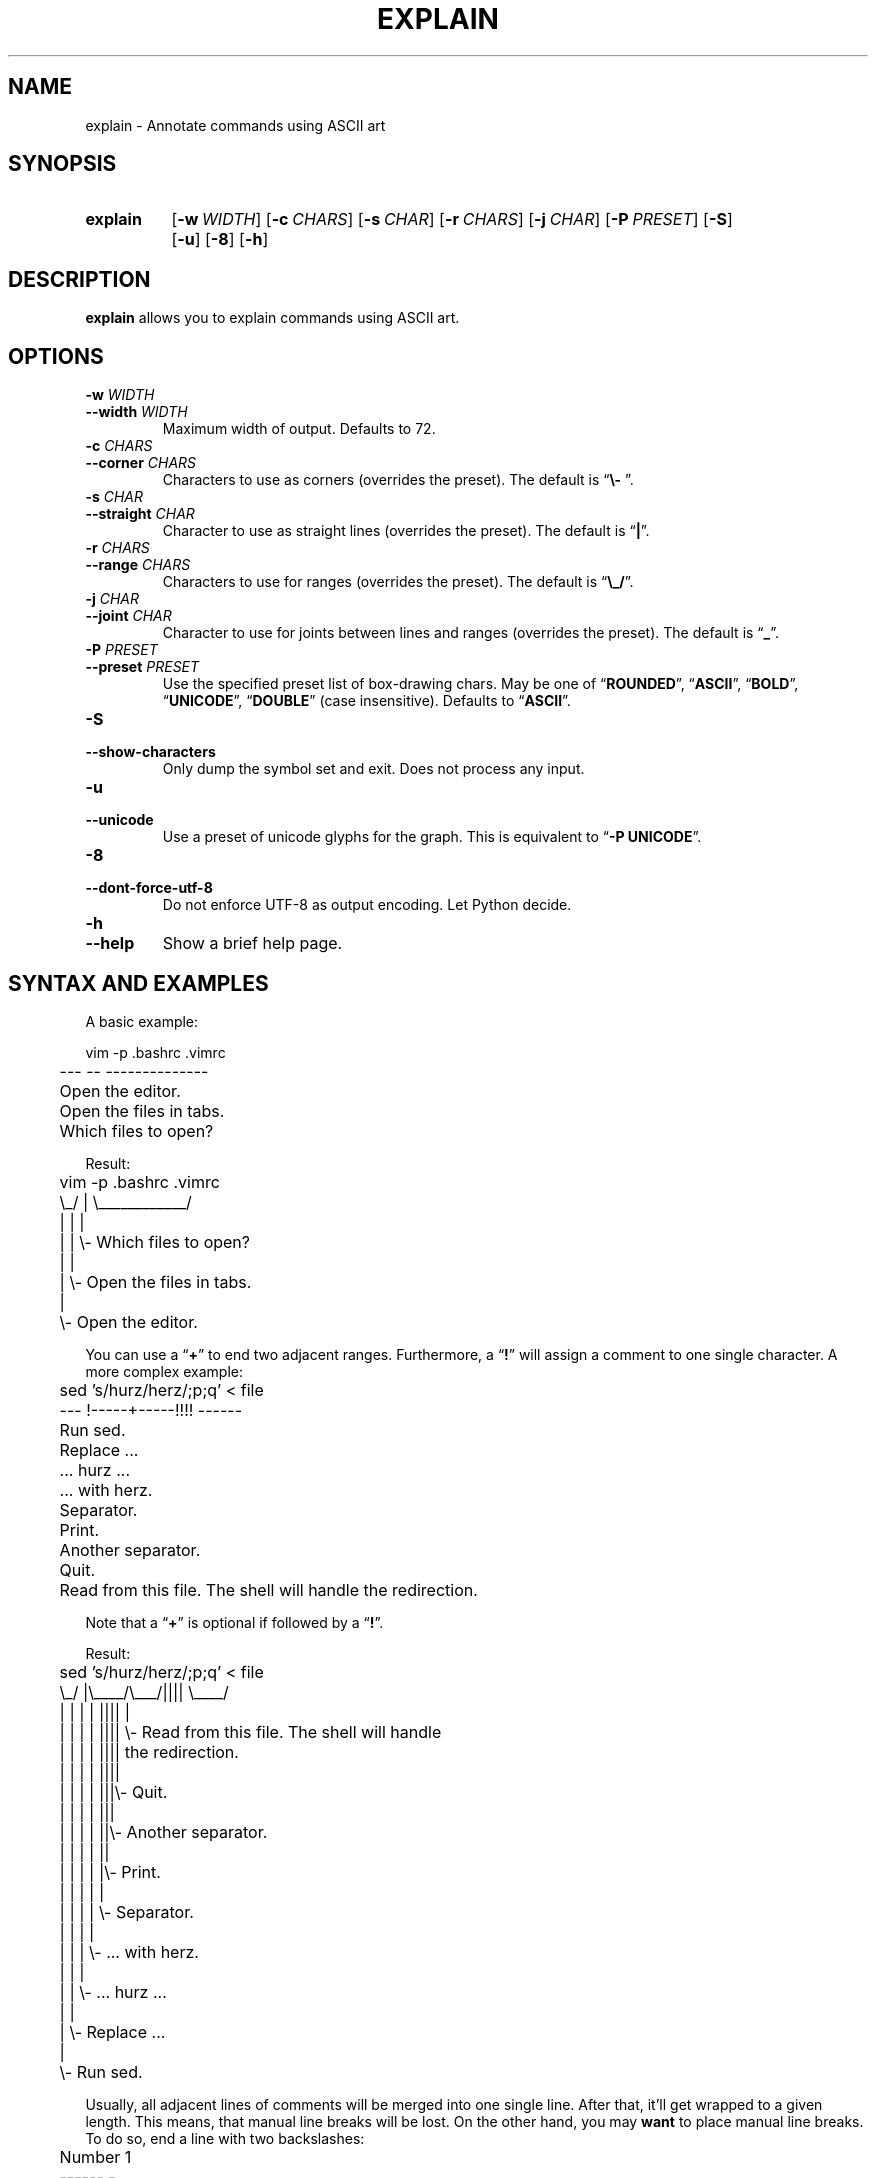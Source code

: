 .TH EXPLAIN 1 "June 2013" "explain" "Annotate commands"
.SH NAME
explain \- Annotate commands using ASCII art
.SH SYNOPSIS
.SY explain
.OP \-w WIDTH
.OP \-c CHARS
.OP \-s CHAR
.OP \-r CHARS
.OP \-j CHAR
.OP \-P PRESET
.OP \-S
.OP \-u
.OP \-8
.OP \-h
.YS
.SH DESCRIPTION
\fBexplain\fP allows you to explain commands using ASCII art.
.SH OPTIONS
.TP
\fB\-w\fP \fIWIDTH\fP
.TQ
\fB\-\-width\fP \fIWIDTH\fP
Maximum width of output. Defaults to 72.
.TP
\fB\-c\fP \fICHARS\fP
.TQ
\fB\-\-corner\fP \fICHARS\fP
Characters to use as corners (overrides the preset). The default is
\(lq\fB\\- \fP\(rq.
.TP
\fB\-s\fP \fICHAR\fP
.TQ
\fB\-\-straight\fP \fICHAR\fP
Character to use as straight lines (overrides the preset). The default
is \(lq\fB|\fP\(rq.
.TP
\fB\-r\fP \fICHARS\fP
.TQ
\fB\-\-range\fP \fICHARS\fP
Characters to use for ranges (overrides the preset). The default is
\(lq\fB\\_/\fP\(rq.
.TP
\fB\-j\fP \fICHAR\fP
.TQ
\fB\-\-joint\fP \fICHAR\fP
Character to use for joints between lines and ranges (overrides the
preset). The default is \(lq\fB_\fP\(rq.
.TP
\fB\-P\fP \fIPRESET\fP
.TQ
\fB\-\-preset\fP \fIPRESET\fP
Use the specified preset list of box-drawing chars. May be one of
\(lq\fBROUNDED\fP\(rq, \(lq\fBASCII\fP\(rq, \(lq\fBBOLD\fP\(rq,
\(lq\fBUNICODE\fP\(rq, \(lq\fBDOUBLE\fP\(rq (case insensitive). Defaults
to \(lq\fBASCII\fP\(rq.
.TP
.B \-S
.TQ
.B \-\-show\-characters
Only dump the symbol set and exit. Does not process any input.
.TP
.B \-u
.TQ
.B \-\-unicode
Use a preset of unicode glyphs for the graph. This is equivalent to
\(lq\fB-P UNICODE\fP\(rq.
.TP
.B \-8
.TQ
.B \-\-dont\-force\-utf\-8
Do not enforce UTF-8 as output encoding. Let Python decide.
.TP
.B \-h
.TQ
.B \-\-help
Show a brief help page.
.SH "SYNTAX AND EXAMPLES"
A basic example:
.P
.EX
	vim -p .bashrc .vimrc
	--- -- --------------

	Open the editor.

	Open the files in tabs.

	Which files to open?
.EE
.P
Result:
.P
.EX
	vim -p .bashrc .vimrc
	\\_/ |  \\____________/
	 |  |         |
	 |  |         \\- Which files to open?
	 |  |
	 |  \\- Open the files in tabs.
	 |
	 \\- Open the editor.
.EE
.P
You can use a \(lq\fB+\fP\(rq to end two adjacent ranges. Furthermore, a
\(lq\fB!\fP\(rq will assign a comment to one single character. A more
complex example:
.P
.EX
	sed 's/hurz/herz/;p;q' < file
	---  !-----+-----!!!!  ------

	Run sed.

	Replace ...

	... hurz ...

	... with herz.

	Separator.

	Print.

	Another separator.

	Quit.

	Read from this file. The shell will handle the redirection.
.EE
.P
Note that a \(lq\fB+\fP\(rq is optional if followed by a
\(lq\fB!\fP\(rq.
.P
Result:
.P
.EX
	sed 's/hurz/herz/;p;q' < file
	\\_/  |\\____/\\___/||||  \\____/
	 |   |   |    |  ||||     |
	 |   |   |    |  ||||     \\- Read from this file. The shell will handle
	 |   |   |    |  ||||        the redirection.
	 |   |   |    |  ||||
	 |   |   |    |  |||\\- Quit.
	 |   |   |    |  |||
	 |   |   |    |  ||\\- Another separator.
	 |   |   |    |  ||
	 |   |   |    |  |\\- Print.
	 |   |   |    |  |
	 |   |   |    |  \\- Separator.
	 |   |   |    |
	 |   |   |    \\- ... with herz.
	 |   |   |
	 |   |   \\- ... hurz ...
	 |   |
	 |   \\- Replace ...
	 |
	 \\- Run sed.
.EE
.P
Usually, all adjacent lines of comments will be merged into one single
line. After that, it'll get wrapped to a given length. This means, that
manual line breaks will be lost. On the other hand, you may \fBwant\fP
to place manual line breaks. To do so, end a line with two backslashes:
.P
.EX
	Number 1
	------ -

	This is a very long line. There's a lot of text. It'll get wrapped
	automatically. Also note that there's line breaks inside of this
	comment. They'll be removed. This is the "traditional" way of handling
	comments.

	1: One! \\\\
	2: Two! \\\\
	3: Three! \\\\
	Now I added '\\\\' at the ends of those lines.
	That line, however, had no '\\\\' at its end. So, these two lines will
	become one single line and get wrapped properly.
.EE
.P
And this is what you get:
.P
.EX
	Number 1
	\\____/ |
	   |   \\- 1: One!
	   |      2: Two!
	   |      3: Three!
	   |      Now I added '\\\\' at the ends of those lines. That line,
	   |      however, had no '\\\\' at its end. So, these two lines will
	   |      become one single line and get wrapped properly.
	   |
	   \\- This is a very long line. There's a lot of text. It'll get wrapped
	      automatically. Also note that there's line breaks inside of this
	      comment. They'll be removed. This is the "traditional" way of
	      handling comments.
.EE
.P
You can explain several commands in one single source file.
.SH "DEVELOPER INFO: TEST CASES"
There's a basic test suite available that can be run as follows:
.P
.EX
	$ cd ~/git/explain/tests
	$ ./suite.sh
.EE
.P
A test case is a short \fBbash\fP(1) script whose filename must end with
\fI.test\fI:
.P
.EX
	# Complete command line. This is a Bash array.
	cmd=("$program" '-j' '+')

	# Notes:
	# - These here-documents don't have a final newline on the very last
	#   line. Hence, the "echo" calls in "suite.sh" must NOT add a "-n".

	read -rd '' input <<"EOF"
	ed .profile
	-- --------
	Editor.

	File to edit.
	EOF

	read -rd '' expected_output <<"EOF"
	ed .profile
	|  \\___+__/
	|      |
	|      \\- File to edit.
	|
	\\- Editor.
	EOF
.EE
.P
As you can see, it consists of three variables:
.P
.IP \(bu 4
\fBcmd\fP: The complete command line as a \fBbash\fP(1) array.
.IP \(bu 4
\fBinput\fP: The input that is fed to \fBexplain\fP.
.IP \(bu 4
\fBexpected_output\fP: What \fBexplain\fP must print for the test to
succeed.
.P
Furthermore, there's a file called \fIglobal_settings.sh\fP. In this
file, \fB$program\fP is defined.
.SH BUGS
Please report bugs at GitHub:
\fIhttps://github.com/vain/explain/issues\fP.
.SH LICENSE
This is \(lqPIZZA-WARE\(rq, basically. See \fILICENSE\fP for details.
.SH AUTHORS
For the most up to date list, clone the source repository and do a
\fBgit shortlog\fP. As of now, the core was written by Peter Hofmann
(\fIpcode@uninformativ.de\fP), some improvements were made by tiwo
(\fIhttps://github.com/tiwo\fP).
.SH "SEE ALSO"
.BR python2 (1),
.BR bash (1)
